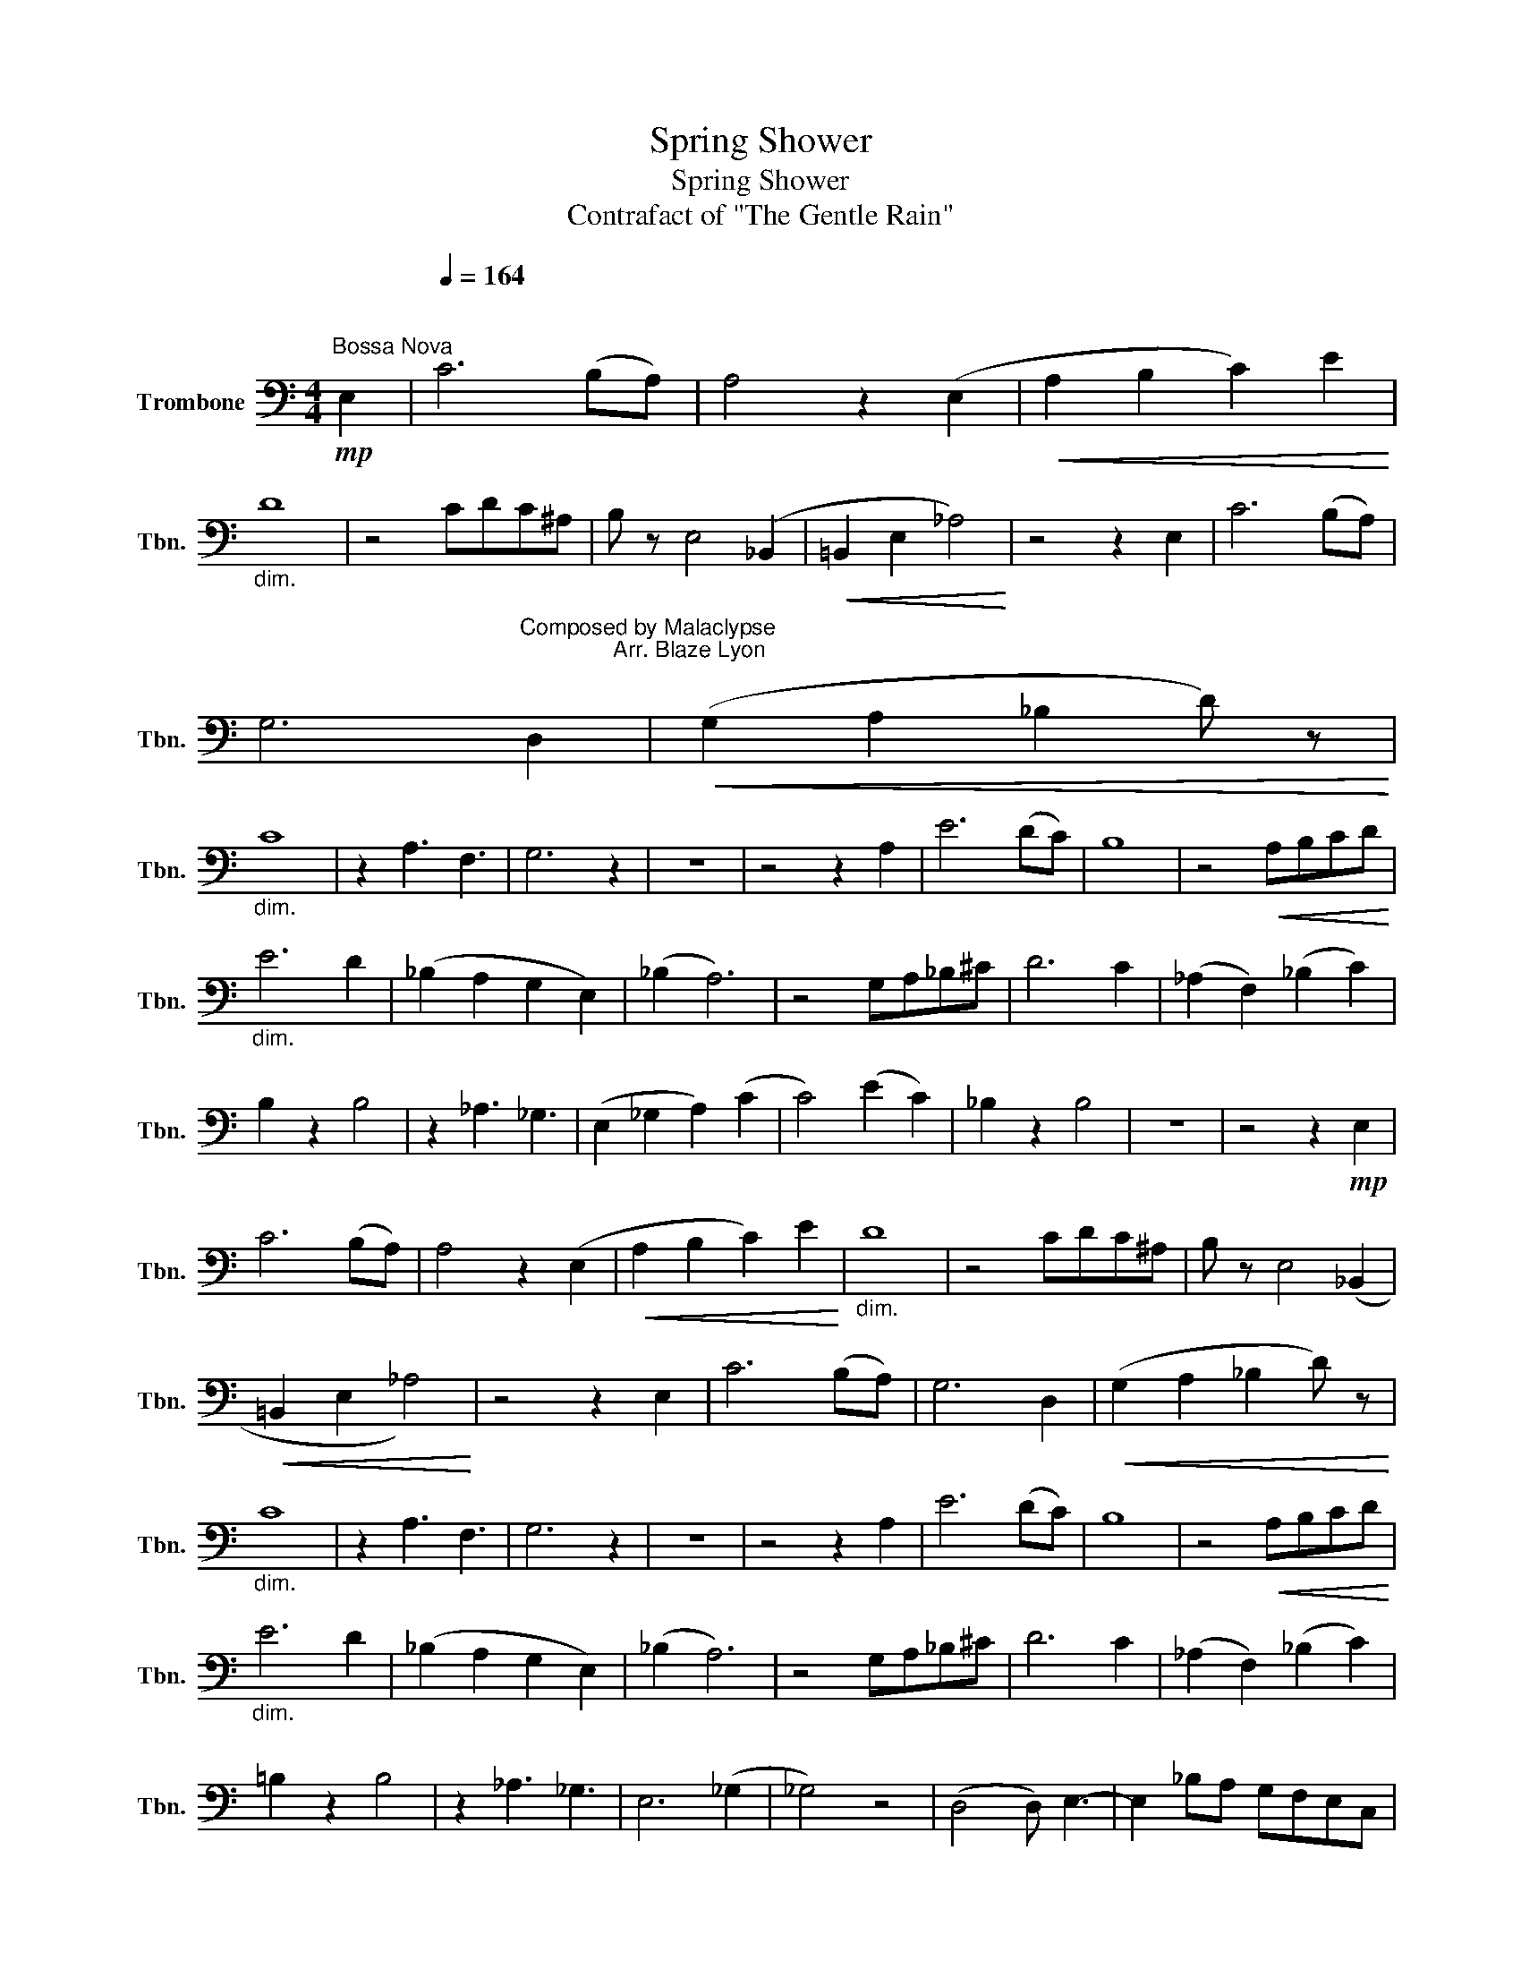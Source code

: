 X:1
T:Spring Shower
T:Spring Shower 
T:Contrafact of "The Gentle Rain" 
L:1/8
M:4/4
K:C
V:1 bass nm="Trombone" snm="Tbn."
V:1
!mp!"^Bossa Nova" E,2 |[Q:1/4=164]"^\n" C6 (B,A,) | A,4 z2 (E,2 |!<(! A,2 B,2 C2) E2!<)! | %4
"_dim." D8 | z4 CDC^A, | B, z E,4 (_B,,2 |!<(! =B,,2 E,2 _A,4)!<)! | z4 z2 E,2 | C6 (B,A,) | %10
 G,6"^Composed by Malaclypse\n               Arr. Blaze Lyon\n" D,2 |!<(! (G,2 A,2 _B,2 D) z!<)! | %12
"_dim." C8 | z2 A,3 F,3 | G,6 z2 | z8 | z4 z2 A,2 | E6 (DC) | B,8 | z4!<(! A,B,CD!<)! | %20
"_dim." E6 D2 | (_B,2 A,2 G,2 E,2) | (_B,2 A,6) | z4 G,A,_B,^C | D6 C2 | (_A,2 F,2) (_B,2 C2) | %26
 B,2 z2 B,4 | z2 _A,3 _G,3 | (E,2 _G,2 A,2) (C2 | C4) (E2 C2) | _B,2 z2 B,4 | z8 | z4 z2!mp! E,2 | %33
 C6 (B,A,) | A,4 z2 (E,2 |!<(! A,2 B,2 C2) E2!<)! |"_dim." D8 | z4 CDC^A, | B, z E,4 (_B,,2 | %39
!<(! =B,,2 E,2 _A,4)!<)! | z4 z2 E,2 | C6 (B,A,) | G,6 D,2 |!<(! (G,2 A,2 _B,2 D) z!<)! | %44
"_dim." C8 | z2 A,3 F,3 | G,6 z2 | z8 | z4 z2 A,2 | E6 (DC) | B,8 | z4!<(! A,B,CD!<)! | %52
"_dim." E6 D2 | (_B,2 A,2 G,2 E,2) | (_B,2 A,6) | z4 G,A,_B,^C | D6 C2 | (_A,2 F,2) (_B,2 C2) | %58
 =B,2 z2 B,4 | z2 _A,3 _G,3 | E,6 (_G,2 | _G,4) z4 | (D,4 D,) E,3- | E,2 _B,A, G,F,E,C, | %64
 A,,4 z2 (_A,,2 | =A,,2 C,2 D,2) (E,2 | E,4) z4 | z4 G,F,E,C, | A,,4 z2 (_A,,2 | %69
 =A,,2 C,2 D,2) (E,2 | E,4) z4 | z2 G,F, D,B,, G,,2 | A,,8 |] %73

